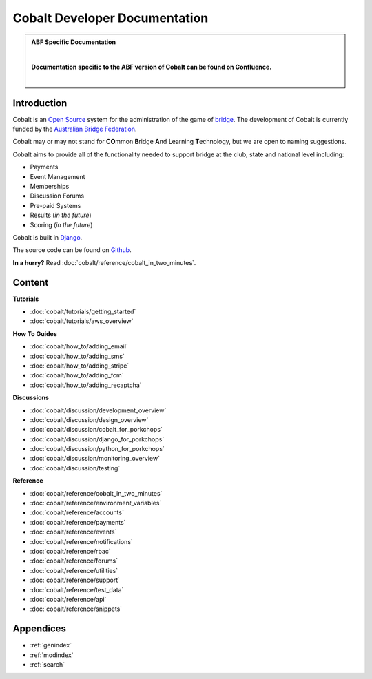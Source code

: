 ###########################################
Cobalt Developer Documentation
###########################################

.. image:: images/cobalt.jpg
 :width: 500
 :alt: Cobalt Chemical Symbol
 :align: center

.. admonition:: ABF Specific Documentation

   |

   **Documentation specific to the ABF version of Cobalt can be found on Confluence.**

   |

Introduction
============

Cobalt is an `Open Source <https://github.com/abftech/cobalt/blob/master/LICENSE>`_
system for the administration of the game of
`bridge <https://en.wikipedia.org/wiki/Contract_bridge>`_.
The development of Cobalt is currently funded by the `Australian Bridge Federation <https://abf.com.au>`_.

Cobalt may or may not stand for **CO**\ mmon **B**\ ridge **A**\ nd **L**\ earning **T**\ echnology, but we are open to
naming suggestions.

Cobalt aims to provide all of the functionality needed to support bridge at the club, state and
national level including:

- Payments
- Event Management
- Memberships
- Discussion Forums
- Pre-paid Systems
- Results (*in the future*)
- Scoring (*in the future*)

Cobalt is built in `Django <https://www.djangoproject.com/>`_.

The source code can be found on `Github <https://github.com/abftech/cobalt>`_.

**In a hurry?** Read :doc:`cobalt/reference/cobalt_in_two_minutes`.

Content
=======

.. container:: twocol

    .. container:: tutorials

        **Tutorials**

        - :doc:`cobalt/tutorials/getting_started`
        - :doc:`cobalt/tutorials/aws_overview`

    .. container:: howto

        **How To Guides**

        - :doc:`cobalt/how_to/adding_email`
        - :doc:`cobalt/how_to/adding_sms`
        - :doc:`cobalt/how_to/adding_stripe`
        - :doc:`cobalt/how_to/adding_fcm`
        - :doc:`cobalt/how_to/adding_recaptcha`


.. container:: twocol

    .. container:: discussions

        **Discussions**

        - :doc:`cobalt/discussion/development_overview`
        - :doc:`cobalt/discussion/design_overview`
        - :doc:`cobalt/discussion/cobalt_for_porkchops`
        - :doc:`cobalt/discussion/django_for_porkchops`
        - :doc:`cobalt/discussion/python_for_porkchops`
        - :doc:`cobalt/discussion/monitoring_overview`
        - :doc:`cobalt/discussion/testing`


    .. container:: reference

        **Reference**

        - :doc:`cobalt/reference/cobalt_in_two_minutes`
        - :doc:`cobalt/reference/environment_variables`
        - :doc:`cobalt/reference/accounts`
        - :doc:`cobalt/reference/payments`
        - :doc:`cobalt/reference/events`
        - :doc:`cobalt/reference/notifications`
        - :doc:`cobalt/reference/rbac`
        - :doc:`cobalt/reference/forums`
        - :doc:`cobalt/reference/utilities`
        - :doc:`cobalt/reference/support`
        - :doc:`cobalt/reference/test_data`
        - :doc:`cobalt/reference/api`
        - :doc:`cobalt/reference/snippets`


Appendices
==========

* :ref:`genindex`
* :ref:`modindex`
* :ref:`search`
